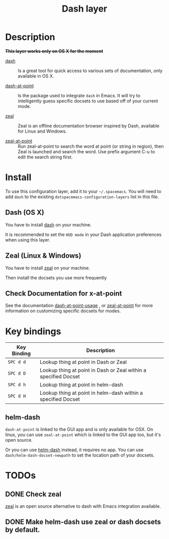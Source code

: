 #+TITLE: Dash layer
#+HTML_HEAD_EXTRA: <link rel="stylesheet" type="text/css" href="../../../css/readtheorg.css" />

[[file:img/dash.png]]

[[file:img/zeal.png]]

* Table of Contents                                         :TOC_4_org:noexport:
 - [[Description][Description]]
 - [[Install][Install]]
   - [[Dash (OS X)][Dash (OS X)]]
   - [[Zeal (Linux & Windows)][Zeal (Linux & Windows)]]
   - [[Check Documentation for x-at-point][Check Documentation for x-at-point]]
 - [[Key bindings][Key bindings]]
   - [[helm-dash][helm-dash]]
 - [[TODOs][TODOs]]
   - [[Check zeal][Check zeal]]
   - [[Make helm-dash use zeal or dash docsets by default.][Make helm-dash use zeal or dash docsets by default.]]

* Description
+*This layer works only on OS X for the moment*+
- [[http://kapeli.com/dash][dash]] :: Is a great tool for quick access to various sets of documentation,
          only available in OS X.

- [[https://github.com/stanaka/dash-at-point][dash-at-point]] :: Is the package used to integrate =dash= in Emacs. It will try
                   to intelligently guess specific docsets to use based off of
                   your current mode.

- [[http://zealdocs.org/][zeal]] :: Zeal is an offline documentation browser inspired by Dash,
          available for Linux and Windows.

- [[https://github.com/jinzhu/zeal-at-point][zeal-at-point]] :: Run zeal-at-point to search the word at point (or string in
                   region), then Zeal is launched and search the word. Use
                   prefix argument C-u to edit the search string first.

* Install
To use this configuration layer, add it to your =~/.spacemacs=. You will need to
add =dash= to the existing =dotspacemacs-configuration-layers= list in this
file.

** Dash (OS X)

You have to install [[http://kapeli.com/dash][dash]] on your machine.

It is recommended to set the =HUD mode= in your Dash application preferences
when using this layer. 

** Zeal (Linux & Windows)

You have to install [[http://zealdocs.org/][zeal]] on your machine.

Then install the docsets you use more frequently

** Check Documentation for x-at-point

See the documentation [[https://github.com/stanaka/dash-at-point#Usage][dash-at-point-usage]] , or [[https://github.com/jinzhu/zeal-at-point][zeal-at-point]] for more
information on customizing specific docsets for modes.

* Key bindings

| Key Binding | Description                                                     |
|-------------+-----------------------------------------------------------------|
| ~SPC d d~   | Lookup thing at point in Dash or Zeal                           |
| ~SPC d D~   | Lookup thing at point in Dash or Zeal within a specified Docset |
| ~SPC d h~   | Lookup thing at point in helm-dash                              |
| ~SPC d H~   | Lookup thing at point in helm-dash within a specified Docset    |

** helm-dash
=dash-at-point= is linked to the GUI app and is only available for OSX. On
linux, you can use =zeal-at-point= which is linked to the GUI app too, but it's
open source.

Or you can use [[https://github.com/areina/helm-dash][helm-dash]] instead, it requires no app. You can use
=dash/helm-dash-docset-newpath= to set the location path of your docsets.

* TODOs

** DONE Check zeal
CLOSED: [2015-06-12 Fri 16:30]
[[http://zealdocs.org/][zeal]] is an open source alternative to dash with Emacs integration available.

** DONE Make helm-dash use zeal or dash docsets by default.
